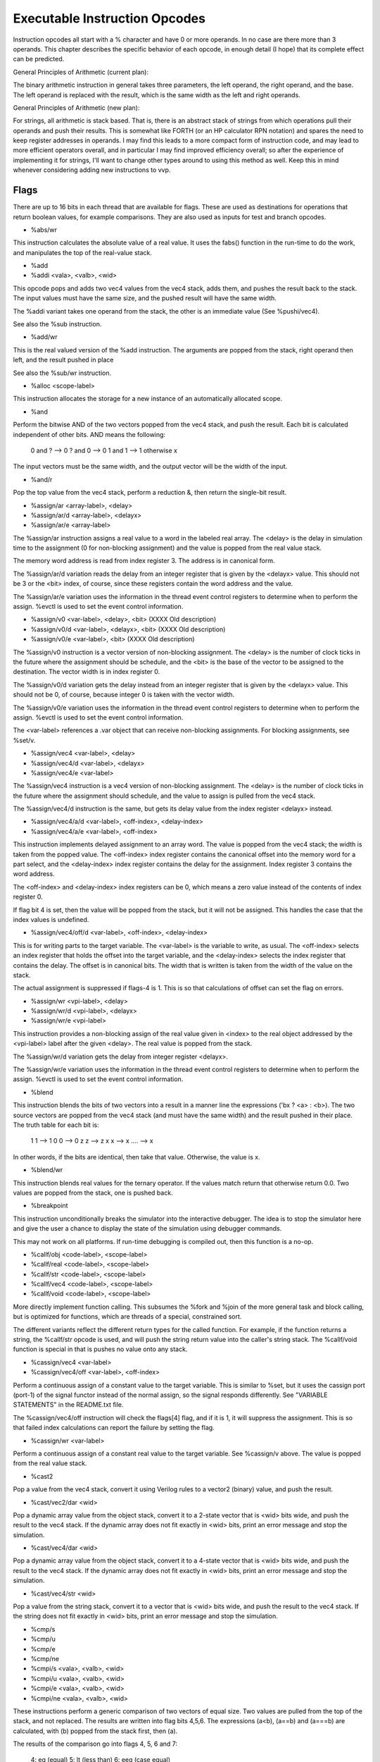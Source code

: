 Executable Instruction Opcodes
==============================

Instruction opcodes all start with a % character and have 0 or more
operands. In no case are there more than 3 operands. This chapter
describes the specific behavior of each opcode, in enough detail
(I hope) that its complete effect can be predicted.

General Principles of Arithmetic (current plan):

The binary arithmetic instruction in general takes three parameters,
the left operand, the right operand, and the base. The left operand is
replaced with the result, which is the same width as the left and
right operands.

General Principles of Arithmetic (new plan):

For strings, all arithmetic is stack based. That is, there is an
abstract stack of strings from which operations pull their operands
and push their results. This is somewhat like FORTH (or an HP calculator
RPN notation) and spares the need to keep register addresses in
operands. I may find this leads to a more compact form of instruction
code, and may lead to more efficient operators overall, and in
particular I may find improved efficiency overall; so after the
experience of implementing it for strings, I'll want to change other
types around to using this method as well. Keep this in mind whenever
considering adding new instructions to vvp.

Flags
-----

There are up to 16 bits in each thread that are available for
flags. These are used as destinations for operations that return
boolean values, for example comparisons. They are also used as inputs
for test and branch opcodes.

* %abs/wr

This instruction calculates the absolute value of a real value. It uses
the fabs() function in the run-time to do the work, and manipulates
the top of the real-value stack.

* %add
* %addi <vala>, <valb>, <wid>

This opcode pops and adds two vec4 values from the vec4 stack, adds
them, and pushes the result back to the stack. The input values must
have the same size, and the pushed result will have the same width.

The %addi variant takes one operand from the stack, the other is an
immediate value (See %pushi/vec4).

See also the %sub instruction.

* %add/wr

This is the real valued version of the %add instruction. The arguments
are popped from the stack, right operand then left, and the result
pushed in place

See also the %sub/wr instruction.

* %alloc <scope-label>

This instruction allocates the storage for a new instance of an
automatically allocated scope.

* %and

Perform the bitwise AND of the two vectors popped from the vec4 stack,
and push the result. Each bit is calculated independent of other
bits. AND means the following:

	0 and ? --> 0
	? and 0 --> 0
	1 and 1 --> 1
	otherwise   x

The input vectors must be the same width, and the output vector will
be the width of the input.

* %and/r

Pop the top value from the vec4 stack, perform a reduction &, then
return the single-bit result.

* %assign/ar <array-label>, <delay>
* %assign/ar/d <array-label>, <delayx>
* %assign/ar/e <array-label>

The %assign/ar instruction assigns a real value to a word in the
labeled real array. The <delay> is the delay in simulation time to
the assignment (0 for non-blocking assignment) and the value is popped
from the real value stack.

The memory word address is read from index register 3. The address is
in canonical form.

The %assign/ar/d variation reads the delay from an integer register that
is given by the <delayx> value. This should not be 3 or the <bit> index,
of course, since these registers contain the word address and the value.

The %assign/ar/e variation uses the information in the thread
event control registers to determine when to perform the assign.
%evctl is used to set the event control information.

* %assign/v0 <var-label>, <delay>, <bit> (XXXX Old description)
* %assign/v0/d <var-label>, <delayx>, <bit> (XXXX Old description)
* %assign/v0/e <var-label>, <bit> (XXXX Old description)

The %assign/v0 instruction is a vector version of non-blocking
assignment. The <delay> is the number of clock ticks in the future
where the assignment should be schedule, and the <bit> is the base of
the vector to be assigned to the destination. The vector width is in
index register 0.

The %assign/v0/d variation gets the delay instead from an integer
register that is given by the <delayx> value. This should not be 0, of
course, because integer 0 is taken with the vector width.

The %assign/v0/e variation uses the information in the thread
event control registers to determine when to perform the assign.
%evctl is used to set the event control information.

The <var-label> references a .var object that can receive non-blocking
assignments. For blocking assignments, see %set/v.

* %assign/vec4 <var-label>, <delay>
* %assign/vec4/d <var-label>, <delayx>
* %assign/vec4/e <var-label>

The %assign/vec4 instruction is a vec4 version of non-blocking
assignment. The <delay> is the number of clock ticks in the future
where the assignment should schedule, and the value to assign is
pulled from the vec4 stack.

The %assign/vec4/d instruction is the same, but gets its delay value
from the index register <delayx> instead.

* %assign/vec4/a/d <var-label>, <off-index>, <delay-index>
* %assign/vec4/a/e <var-label>, <off-index>

This instruction implements delayed assignment to an array word. The
value is popped from the vec4 stack; the width is taken from the
popped value. The <off-index> index register contains the canonical
offset into the memory word for a part select, and the <delay-index>
index register contains the delay for the assignment. Index register 3
contains the word address.

The <off-index> and <delay-index> index registers can be 0, which
means a zero value instead of the contents of index register 0.

If flag bit 4 is set, then the value will be popped from the stack,
but it will not be assigned. This handles the case that the index
values is undefined.

* %assign/vec4/off/d <var-label>, <off-index>, <delay-index>

This is for writing parts to the target variable. The <var-label> is
the variable to write, as usual. The <off-index> selects an index
register that holds the offset into the target variable, and the
<delay-index> selects the index register that contains the delay. The
offset is in canonical bits. The width that is written is taken from
the width of the value on the stack.

The actual assignment is suppressed if flags-4 is 1. This is so that
calculations of offset can set the flag on errors.

* %assign/wr <vpi-label>, <delay>
* %assign/wr/d <vpi-label>, <delayx>
* %assign/wr/e <vpi-label>

This instruction provides a non-blocking assign of the real value
given in <index> to the real object addressed by the <vpi-label>
label after the given <delay>. The real value is popped from the stack.

The %assign/wr/d variation gets the delay from integer register
<delayx>.

The %assign/wr/e variation uses the information in the thread
event control registers to determine when to perform the assign.
%evctl is used to set the event control information.

* %blend

This instruction blends the bits of two vectors into a result in a
manner line the expressions ('bx ? <a> : <b>). The two source vectors
are popped from the vec4 stack (and must have the same width) and the
result pushed in their place. The truth table for each bit is:

	1  1 --> 1
	0  0 --> 0
	z  z --> z
	x  x --> x
	.... --> x

In other words, if the bits are identical, then take that
value. Otherwise, the value is x.

* %blend/wr

This instruction blends real values for the ternary operator. If the
values match return that otherwise return 0.0. Two values are popped
from the stack, one is pushed back.

* %breakpoint

This instruction unconditionally breaks the simulator into the
interactive debugger. The idea is to stop the simulator here and give
the user a chance to display the state of the simulation using
debugger commands.

This may not work on all platforms. If run-time debugging is compiled
out, then this function is a no-op.

* %callf/obj <code-label>, <scope-label>
* %callf/real <code-label>, <scope-label>
* %callf/str <code-label>, <scope-label>
* %callf/vec4 <code-label>, <scope-label>
* %callf/void <code-label>, <scope-label>

More directly implement function calling. This subsumes the %fork and
%join of the more general task and block calling, but is optimized for
functions, which are threads of a special, constrained sort.

The different variants reflect the different return types for the
called function. For example, if the function returns a string, the
%callf/str opcode is used, and will push the string return value into
the caller's string stack. The %callf/void function is special in that
is pushes no value onto any stack.

* %cassign/vec4 <var-label>
* %cassign/vec4/off <var-label>, <off-index>

Perform a continuous assign of a constant value to the target
variable. This is similar to %set, but it uses the cassign port
(port-1) of the signal functor instead of the normal assign, so the
signal responds differently. See "VARIABLE STATEMENTS" in the
README.txt file.

The %cassign/vec4/off instruction will check the flags[4] flag, and if
it is 1, it will suppress the assignment. This is so that failed index
calculations can report the failure by setting the flag.

* %cassign/wr <var-label>

Perform a continuous assign of a constant real value to the target
variable. See %cassign/v above. The value is popped from the real
value stack.

* %cast2

Pop a value from the vec4 stack, convert it using Verilog rules to a
vector2 (binary) value, and push the result.

* %cast/vec2/dar <wid>

Pop a dynamic array value from the object stack, convert it to a 2-state
vector that is <wid> bits wide, and push the result to the vec4 stack.
If the dynamic array does not fit exactly in <wid> bits, print an error
message and stop the simulation.

* %cast/vec4/dar <wid>

Pop a dynamic array value from the object stack, convert it to a 4-state
vector that is <wid> bits wide, and push the result to the vec4 stack.
If the dynamic array does not fit exactly in <wid> bits, print an error
message and stop the simulation.

* %cast/vec4/str <wid>

Pop a value from the string stack, convert it to a vector that is <wid>
bits wide, and push the result to the vec4 stack. If the string does not
fit exactly in <wid> bits, print an error message and stop the simulation.

* %cmp/s
* %cmp/u
* %cmp/e
* %cmp/ne
* %cmpi/s <vala>, <valb>, <wid>
* %cmpi/u <vala>, <valb>, <wid>
* %cmpi/e <vala>, <valb>, <wid>
* %cmpi/ne <vala>, <valb>, <wid>

These instructions perform a generic comparison of two vectors of
equal size. Two values are pulled from the top of the stack, and not
replaced. The results are written into flag bits 4,5,6. The
expressions (a<b), (a==b) and (a===b) are calculated, with (b) popped
from the stack first, then (a).

The results of the comparison go into flags 4, 5, 6 and 7:

	4: eq  (equal)
	5: lt  (less than)
	6: eeq (case equal)

The eeq bit is set to 1 if all the bits in the vectors are exactly the
same, or 0 otherwise. The eq bit is true if the values are logically
the same. That is, x and z are considered equal. In other words the eq
bit is the same as `==` and the eeq bit `===`.

The lt bit is 1 if the left vector is less than the right vector, or 0
if greater than or equal to the right vector. It is the equivalent of
the Verilog < operator. Combinations of these three bits can be used
to implement all the Verilog comparison operators.

The %cmp/u and %cmp/s differ only in the handling of the lt bit. The
%cmp/u does an unsigned compare, whereas the %cmp/s does a signed
compare. In either case, if either operand contains x or z, then lt
bit gets the x value.

The %cmp/e and %cmpi/e variants are the same, but they do not bother
to calculate the lt flag. These are faster if the lt flag is not needed.

The %cmp/ne and %cmpi/ne variants are the same as the %cmp/e and
%cmpi/e variants, but the 4 and 6 flags are inverted in order to
eliminate the need for a %flag_inv instruction to implement != and !==
operations.

* %cmp/we
* %cmp/wne

These instructions perform a wild comparison of two vectors of equal
size. Two values are pulled from the top of the stack, and not replaced.
The results are written into flag bit 4. The comparisons work like eq/ne
except an x/z bit in the r-value will match any l-value bit.

The %cmp/wne variant is the same as %cmp/we, but the 4 flag is inverted
in order to eliminate the need for a %flag_inv instruction to implement
the !=? operator.

* %cmp/wr

Compare real values for equality and less-then. This opcode pops to
values from the real-value stack and writes the comparison result to
bits 4/5. The expressions (a < b) and (a==b) are calculated, with (b)
popped from the stack first, then (a).

* %cmp/z
* %cmp/x

These instructions are for implementing the casez and casex
comparisons. These work similar to the %cmp/u instructions, except
only an eq bit is calculated. These comparisons both treat z values in
the left or right operand as don't care positions. The %cmp/x
instruction will also treat x values in either operand as don't care.

Only bit 4 is set by these instructions.

* %cmp/str

This instruction pops the top two strings from the string stack and
compares them. The results of the comparison go into bits 4 and 5:

	4: eq  (equal)
	5: lt  (less than)

For the purposes of calculating the lt bit, the top string is the
right operand and the string underneath is the left operand. This
instruction removes two strings from the stack.

* %concat/str
* %concati/str <string>

Pop the top string, and concatenate it to the new top string. Or think
of it as passing the tail, then the head, concatenating them, and
pushing the result. The stack starts with two strings in the stack,
and ends with one string in the stack.

The %concati/str form pops only one value from the stack. The right
part comes from the immediate value.

* %concat/vec4
* %concati/vec4 <vala>, <valb>, <wid>

Pop two vec4 vectors, concatenate them, and push the combined
result. The top of the vec4 stack is the LSB of the result, and the
next in this stack is the MSB bits of the result.

The %concati/vec4 form takes an immediate value and appends it (lsb)
to the value on the top of the stack. See the %pushi/vec4 instruction
for how to describe the immediate value.

* %cvt/sr <index>
* %cvt/ur <bit-l>

Pop a word from the real-value stack, convert it to a signed or
unsigned integer, and write it to the <index> index
register. Precision may be lost in the conversion.

* %cvt/rv
* %cvt/rv/s

The %cvt/rv instruction pops a value from the thread vec4 stack and
converts it to a real word. Push the result onto the real value
stack. Precision may be lost in the conversion.

The %cvt/rv/s instruction is the same as %cvt/rv, but treats the thread
vector as a signed value.

* %cvt/vr <wid>

The %cvt/vr opcode converts a real word from the stack to a vec4 that
is <wid> wide. Non-integer precision is lost in the conversion, and
the real value is popped from the stack. The result is pushed to the
vec4 stack.

* %deassign <var-label>, <base>, <width>

Deactivate and disconnect a procedural continuous assignment to a
variable. The <var-label> identifies the affected variable.

The <base> and <width> are used to determine what part of the signal
will be deactivated. For a full deactivation the <base> is 0 and
<width> is the entire signal width.

* %deassign/wr <var-label>

The same as %deassign above except this is used for real variables.

* %debug/thr

These opcodes are aids for debugging the vvp engine. The vvp code
generator should not generate these, and they should not alter code
flow, data contents, etc.

* %delay <low>, <high>

This opcode pauses the thread, and causes it to be rescheduled for a
time in the future. The amount is the number of the ticks in the
future to reschedule, and is >= 0. If the %delay is zero, then the
thread yields the processor for another thread, but will be resumed in
the current time step.

The delay amount is given as 2 32bit numbers, so that 64bit times may
be represented.

* %delayx <idx>

This is similar to the %delay opcode, except that the parameter
selects an index register, which contains the actual delay. This
supports run-time calculated delays.

* %delete/obj <var-label>

Arrange for the dynamic object at the target label to be deleted.
This has no effect on the object or string stack. Note that this is
the same as:

   %null ;
   %store/obj <var-label>

but that idiom is expected to be common enough that it warrants an
optimized shorthand.

* %disable <scope-label>

This instruction terminates threads that are part of a specific
scope. The label identifies the scope in question, and the threads are
the threads that are currently within that scope.

* %disable/flow <scope-label>

This instruction is similar to `%disable` except that it will only disable a
single thread of the specified scope. The disabled thread will be the thread
closest to the current thread in the thread hierarchy. This can either be thread
itself or one of its parents.

It is used to implement flow control statements called from within a thread that
only affect the thread or its parents. E.g. SystemVerilog `return`, `continue`
or `break`.

* %disable/fork

This instruction terminates all the detached children for the current
thread. There should not be any non-detached children.


* %div <bit-l>, <bit-r>, <wid>
* %div/s <bit-l>, <bit-r>, <wid>

This instruction arithmetically divides the <bit-l> vector by the
<bit-r> vector, and leaves the result in the <bit-l> vector. IF any of
the bits in either vector are x or z, the entire result is x.

The %div/s instruction is the same as %div, but does signed division.


* %div/wr

This opcode divides the left operand by the right operand. If the
right operand is 0, then the result is NaN.


* %dup/real
* %dup/vec4
* %dup/obj

These opcodes duplicate the value on the top of the stack for the
corresponding type.

* %evctl <functor-label> <idx>
* %evctl/c
* %evctl/s <functor-label> <idx>
* %evctl/i <functor-label> <value>

These instructions are used to put event and repetition information
into the thread event control registers. These values are then used
by the %assign/e instructions to do not blocking event control. The
<functor-label> is the event to trigger on and the <idx> is an index
register to read the repetition count from (signed or unsigned).
%evctl/i sets the repetition to an immediate unsigned value.

%evctl/c clears the event control information. This is needed if a
%assign/e may be skipped since the %assign/e statements clear the
event control information and the other %evctl statements assert
that this information has been cleared. You can get an assert if
this information is not managed correctly.

* %event <functor-label>
* %event/nb <functor-label>

This instruction is used to send a pulse to an event object. The
<functor-label> is an event variable. This instruction simply writes
an arbitrary value to the event to trigger the event.

* %file_line <file> <line> <description>

This command emits the provided file and line information along with
the description when it is executed. The output is sent to stderr and
the format of the output is:

   <file>:<line>: <description>
   
<file> is the unsigned numeric file index.
<line> is the unsigned line number.
<description> is a string, if string is 0 then the following default
message is used: "Procedural tracing.".

* %flag_inv <flag>

This instruct inverts a flag bit.

* %flag_mov <flag1>, <flag2>

This instruction copies the flag bit from <flag2> to <flag1>.

* %flag_or <flag1>, <flag2>

This instruction calculates the Verilog OR of the flag bits in <flag1>
and <flag2>, and leaves the result in <flag1>.

* %flag_set/imm <flag>, <value>

This instruction sets an immediate value into a flag bit. This is a
single bit, and the value is 0==0, 1==1, 2==z, 3==x.

* %flag_get/vec4 <flag>
* %flag_set/vec4 <flag>

These instructions provide a means for accessing flag bits. The
%flag_get/vec4 loads the numbered flag as a vec4 on top of the vec4
stack, and the %flag_set/vec4 pops the top of the vec4 stack and
writes the LSB to the selected flag.

* %force/vec4 <label>
* %force/vec4/off <label>, <off>
* %force/vec4/off/d <label>, <off>, <delay>

Perform a "force" assign of a values to the target variable. The value
to be forced is popped from the vec4 stack and forced to the target
variable. The /off variant forces a part of a vector. The width of the
part comes from the width of the popped value, and the <off> is an
index register that contains the canonical offset where the value
gets written. The <delay> is an index register that contains the
delay.

The %force/vec4/off instructions will test the value of flags[4], and if
it is 1, will suppress the actual assignment. This is intended to help
with detection of invalid index expressions.

* %force/wr <var-label>

Force a constant real value to the target variable. See %force/v
above. The value is popped from the real value stack.

* %fork <code-label>, <scope-label>

This instruction is similar to %jmp, except that it creates a new
thread to start executing at the specified address. The new thread is
created and pushed onto the child stack.  It is also marked runnable,
but is not necessarily started until the current thread yields.

The %fork instruction has no effect other than to push a child thread.

See also %join.

* %free <scope-label>

This instruction de-allocates the storage for a previously allocated
instance of as automatically allocated scope.


* %inv

Perform a bitwise invert of the vector on top of the vec4 stack. The result
replaces the input. Invert means the following, independently, for each
bit:

	0  --> 1
	1  --> 0
	x  --> x
	z  --> x


* %ix/vec4 <idx>
* %ix/vec4/s <idx>

This instruction loads a vec4 value from the vec4 stack, into the
index register <idx>. The value is popped from the vec4 stack and
written to the index register.

The %ix/vec4 instruction converts the 4-value bits into a binary
number, without sign extension. If any of the bits of the vector is x
or z, then the index register gets the value 0. The %ix/vec4/s
instruction is the same, except that it assumes the source vector is
sign extended to fit the index register.

The instruction also writes into flag 4 a 1 if any of the bits of the
input vector are x or z. This is a flag that the 0 value written into
the index register is really the result of calculating from unknown
bits. It writes an X into flag 4 if the vec4 value overflows the index
register.

	4: unknown value or overflow
	5: (reserved)
	6: (reserved)

* %ix/getv <idx>, <functor-label>
* %ix/getv/s <idx>, <functor-label>

These instructions are like the %ix/vec4 instructions, except that they
read directly from a functor label instead of from thread bits. They set
flag 4 just like %ix/get (overflow is not currently checked by ix/getv/s).

* %ix/load <idx>, <low>, <high>

This instruction loads an immediate value into the addressed index
register. The index register holds 64 bit numeric values, so <low>
and <high> are used to separate the value in two 32 bit chunks.
The idx value selects the index register. This is different from
%ix/get, which loads the index register from a value in the thread bit
vector. The values are unsigned decimal values and are combined as
<high> << 32 | <low> to produce the final value.


* %ix/add <idx>, <low>, <high>
* %ix/sub <idx>, <low>, <high>
* %ix/mul <idx>, <low>, <high>

These instructions add, subtract, or multiply the selected index
register by the immediate value. The 64 bit immediate value is built
from the two 32 bit chunks <low> and <high> (see %ix/load above).
The <idx> value selects the index register.

* %ix/mov <dst>, <src>

This instruction simply sets the index register <dst> to the value of
the index register <src>.

* %jmp <code-label>

The %jmp instruction performs an unconditional branch to a given
location. The parameter is the label of the destination instruction.

* %jmp/[01xz] <code-label>, <flag>

This is a conditional version of the %jmp instruction. In this case,
a flag bit (addressed by <bit>) is tested. If it is one of the
values in the part after the /, the jump is taken. For example:

	%jmp/xz T_label, 8;

will jump to T_label if bit 8 is x or z.

* %join

This is the partner to %fork. This instruction causes the thread to
wait for the top thread in the child stack to terminate, then
continues. It has no effect in the current thread other than to wait
until the top child is cleared.

It is an error to execute %join if there are no children in the child
stack. Every %join in the thread must have a matching %fork that
spawned off a child thread.

If the matching child instruction is still running, a %join suspends
the calling thread until the child ends. If the child is already
ended, then the %join does not block or yield the thread.

* %join/detach <n>

This is also a partner to %fork. This instruction causes the thread
to detach <n> threads from the current thread. The <n> should be ALL
the children, and none of those children may be automatic. This
instruction is used to implement join_none and join_any from the
Verilog source.

* %load/obj <var-label>

This instruction loads an object handle and pushes it to the top of
the object handle stack.

See also %store/obj.

* %load/real <vpi-label>
* %load/dar/r <functor-label>

The %load/real instruction reads a real value from the vpi-like object
and pushes it to the top of the real value stack.

The %load/dar/r loads the real word from the darray and pushes it onto
the stack.

* %load/str <var-label>
* %load/stra <array-label>, <index>
* %load/dar/str <var-label>

The %load/str instruction gets the string from the string variable and
pushes in to the string stack. (See also %store/str)

The %load/dar/str is similar, but the variable is a dynamic array of
strings, and there is an index value in index register 3.
(See also %store/dar/str)


* %load/v <bit>, <functor-label>, <wid> (XXXX Old implementation)

This instruction loads a vector value from the given functor node into
the specified thread register bit. The functor-label can refer to a
.net, a .var or a .functor with a vector output. The entire vector,
from the least significant up to <wid> bits, is loaded starting at
thread bit <bit>. It is an OK for the width to not match the vector
width at the functor. If the <wid> is less than the width at the
functor, then the most significant bits are dropped. If the <wid> is
more than the width at the functor, the value is padded with X bits.

* %load/vec4 <var-label>

This instruction loads a vector value from the given functor node and
pushes it onto the vec4 stack. See also the %store/vec4 instruction.

* %load/vec4a <arr-label>, <addr-index>

This instruction loads a vec4 value from the array and pushes the
value onto the stack. The <addr-index> is the index register that
holds the canonical array index.

The load checks flag bit 4. If it is 1, then the load it cancelled and
replaced with a load of all X bits. See %ix/vec4.

* %load/ar <array-label>, <index>

The %load/ar instruction reads a real value from an array. The <index>
is the index register that contains the canonical word address into
the array.

* %loadi/wr <bit>, <mant>, <exp>

This opcode loads an immediate value, floating point, into the word
register selected by <bit>. The mantissa is an unsigned integer value,
up to 32 bits, that multiplied by 2**(<exp>-0x1000) to make a real
value. The sign bit is OR-ed into the <exp> value at bit 0x4000, and
is removed from the <exp> before calculating the real value.

If <exp>==0x3fff and <mant> == 0, the value is +inf.
If <exp>==0x7fff and <mant> == 0, the value is -inf.
If <exp>==0x3fff and <mant> != 0, the value is NaN.

* %max/wr
* %min/wr

This instruction pops the top two values from the real stack and
pushes back the max(min) value. Avoid returning NaN by selecting the
other if either is NaN.

* %mod
* %mod/s

This instruction calculates the modulus %r of the left operand, and
replaces the left operand with the result. The left and right vectors
are popped from the vec4 stack and have identical width. The result is
pushed onto the vec4 stack.

The /s form does signed %.

* %mod/wr

This opcode is the real-valued modulus of the two real values.

* %mul
* %muli <vala>, <valb>, <wid>

This instruction multiplies the left vector by the right vector, the
vectors pare popped from the vec4 stack and have the same width. If
any of the bits of either vector are x or z, the result is
x. Otherwise, the result is the arithmetic product. In any case, the
result is pushed back on the vec4 stack.


* %mul/wr

This opcode multiplies two real words together.

* %nand

Perform the bitwise NAND of two vec4 vectors, and push the result. Each
bit is calculated independent of other bits. NAND means the following:

	0 and ? --> 1
	? and 0 --> 1
	1 and 1 --> 0
	otherwise   x


* %new/cobj <label>

Create a new class object. The <label> is the VPI label for a class
type definition.

* %new/darray <idx>, "<type>"

Create a new array (of int objects) with a size. the <idx> is the
address of an index variable that contains the computed array size to
use. The <type> is a string that expresses the type of the elements of
the array. See also %delete/obj

The supported types are:

         "b<N>"     - unsigned bool <N>-bits
         "sb<N>"    - signed bool <N>-bits
	 "r"        - real
	 "S"        - SystemVerilog string

* %nor

Perform the bitwise nor of vec4 vectors, and push the result. Each bit
in the source vectors is combined to make a result bit according to the
truth table.

	1 nor ? --> 0
	? nor 1 --> 0
	0 nor 0 --> 1
	otherwise  x


* %nor/r <dst>, <src>, <wid> (XXXX Old definition)

The %nor/r instruction is a reduction nor. That is, the <src> is a
vector with width, but the result is a single bit. The <src> vector is
not affected by the operation unless the <dst> bit is within the
vector. The result is calculated before the <dst> bit is written, so
it is valid to place the <dst> within the <src>.

The actual operation performed is the inverted or of all the bits in
the vector.

* %nor/r

The %nor/r instruction is a reduction nor. That is, a vec4 value is
popped from the vec4 stack, the bits of the vector are or'ed together
to a signal bit, that bit is inverted and the resulting 1-bit vector
pushed back to the vec4 stack. See also the "%or" instruction.

* %null

Push a null object and push it to the object stack. The null object
can be used with any class or darray object, so it is not typed.

* %or

Perform the bitwise or of two vectors. Pop two values from the vec4
stack to get the input arguments. Each bit in the result is combined
with the corresponding bit in the input arguments, according to the
truth table:

	1 or ? --> 1
	? or 1 --> 1
	0 or 0 --> 0
	otherwise  x

The results is then pushed onto the vec4 stack. The inputs and the
output are all the same width.

* %or/r

This is a reduction version of the %or opcode. Pop a single value from
the vec4 stack, perform the reduction or and return the result to the stack.

* %pad <dst>, <src>, <wid> (XXXX Old version)

This instruction replicates a single bit in register space into a
destination vector in register space. The destination may overlap
the source bit. The <dst> may not be 0-3. This is useful for zero
or sign extending a vector.

* %pad/s <wid>
* %pad/u <wid>

These instruction change the size of the top item in the vec4
stack. If this item is larger then this, it is truncated. If smaller,
then extended. The /s variant sign extends, the /u variant unsigned
extends.

* %part/s <wid>
* %part/u <wid>

This instruction implements a part select. It pops from the top of the
vec4 the base value, then it pops the base to select from. The width
is the fixed number <wid>. The result is pushed back to the stack.

* %pop/str <num>
* %pop/real <num>
* %pop/obj <num>, <skip>
* %pop/vec4 <num>

Pop <num> items from the string/real/object/vec4 stack. This is the
opposite of the %pushX/str opcode which pushes a string to the
stack. The %pop/str is not normally needed because the %store/str
includes an implicit pop, but sometimes it is necessary to pop
explicitly.

The <skip> is the number of top positions on the stack to keep,
before starting to pop. This allows for popping positions other than
the top of the stack.

* %pow
* %pow/s

The %pow opcode pops the "B" value from the stack, then pops the "A"
value from the stack, then pushes A**B back onto the stack. Of there
are any X or Z bits in A or B, then an X value is pushed onto the
stack instead of a calculated values.

The %pow/s opcode does the same for signed values.

* %pow/wr

This opcode raises the left operand by the right operand, and pushes
the result.

* %prop/v <pid>
* %prop/obj <pid>, <idx>
* %prop/r <pid>
* %prop/str <pid>

Read a vector (/v) or real value (/r) or string (/str) or object from
the property number <pid> of the class object on the top of the
object stack. Push the resulting value to the appropriate stack. The
class object that is the source is NOT popped from the object stack.

The <idx> is the address of an index variable that selects the word of
an arrayed property. If the <idx> value is 0, then use index value
zero instead of reading index register zero. Use this form for
non-arrayed properties.

* %pushi/real <mant>, <exp>

This opcode loads an immediate value, floating point, into the real
value stack. The mantissa is an unsigned integer value, up to 32 bits,
that multiplied by 2**(<exp>-0x1000) to make a real value. The sign
bit is OR-ed into the <exp> value at bit 0x4000, and is removed from
the <exp> before calculating the real value.

If <exp>==0x3fff and <mant> == 0, the value is +inf.
If <exp>==0x7fff and <mant> == 0, the value is -inf.
If <exp>==0x3fff and <mant> != 0, the value is NaN.

* %pushi/str <text>

Push a literal string to the string stack.

* %pushi/vec4 <vala>, <valb>, <wid>

This opcode loads an immediate value, vector4, into the vector
stack. The <vala> is the boolean value bits, and the <valb> bits are
modifiers to support z and x values. The a/b encodings for the 4
possible logic values are:

   a b  val
   0 0   0
   1 0   1
   1 1   x
   0 1   z

This opcode is limited to 32bit numbers.

* %pushv/str

Convert a vector to a string and push the string to the string
stack. The single argument is popped from the vec4 stack and the
result pushed to the string stack.

* %putc/str/v <functor-label>, <muxr>

Pop a vector byte from the thread vec4 stack and write it to a
character of the string variable at <functor-label>. This is
basically an implementation of <string>.putc(<muxr>, <val>) where
<val> is the 8bit vector popped from the stack.

* %qpop/b/real <functor-label>
* %qpop/f/real <functor-label>
* %qpop/b/str <functor-label>
* %qpop/f/str <functor-label>
* %qpop/b/v <functor-label>
* %qpop/f/v <functor-label>

Pop values from a dynamic queue object.

* %release/net <functor-label>, <base>, <width>
* %release/reg <functor-label>, <base>, <width>

Release the force on the signal that is represented by the functor
<functor-label>.  The force was previously activated with a %force/v
statement.  If no force was active on this functor the statement does
nothing. The %release/net sends to the labeled functor the release
command with net semantics: the unforced value is propagated to the
output of the signal after the release is complete. The %release/reg
sends the release command with reg semantics: the signal holds its
forced value until another value propagates through.

The <base> and <width> are used to determine what part of the signal
will be released. For a full release the <base> is 0 and <width> is
the entire signal width.

* %release/wr <functor-label>, <type>

Release the force on the real signal that is represented by the functor
<functor-label>.  The force was previously activated with a %force/wr
statement. The <type> is 0 for nets and 1 for registers. See the other
%release commands above.

* %replicate <count>

Pop the vec4 value, replicate it <count> times, then push the
result. In other words, push the concatenation of <count> copies.
See also the %concat instruction.

* %ret/obj <index>
* %ret/real <index>
* %ret/str <index>
* %ret/vec4 <index>, <offset>, <wid>

Write a value to the indexed function argument. The value is popped
from the appropriate stack and written into the argument. The return
value of a function is the first argument of the appropriate type, so
for example to store the return value for a real function, use
"%ret/real 0;". It is up to the function caller to set up the argument
references.

The %ret/vec4 opcode works very much like the %store/vec4 opcode. The
<off> and <wid> operands are the offset and width of the subvector of
the destination value that is written by the value popped from the
vec4 stack. Off the <offset> is zero, then the literal offset is
zero. If the <offset> is non-zero, then it selects an index register
that contains the actual offset. In this case, flag-4 is tested, and
if not 1, the assign is suppressed.

* %retload/vec4 <index>
* %retload/real <index>
* %retload/str <index>

Read a value from the indexed function argument. The value is read
from the argument and pushed to the appropriate stack.

* %set/dar/obj/real <index>
* %set/dar/obj/str <index>
* %set/dar/obj/vec4 <index>

The "%set/dar/obj/real" opcode sets the top value from the real-value
stack to the index. This does NOT pop the real value off the
stack. The intent is that this value may be written to a bunch of
values.

The "%set/dar/obj/str" opcode does the same but for string values and
uses the string stack, and the "%set/dar/obj/vec4" for vec4 values and
the vector stack.

* %set/v <var-label>, <bit>, <wid> (XXXX Old definition)

This sets a vector to a variable, and is used to implement blocking
assignments. The <var-label> identifies the variable to receive the
new value. Once the set completes, the value is immediately available
to be read out of the variable. The <bit> is the address of the thread
register that contains the LSB of the vector, and the <wid> is the
size of the vector. The width must exactly match the width of the
signal.

* %set/qb <var-label>, <bit>, <wid>
* %set/qf <var-label>, <bit>, <wid>

This sets the vector value into the back (qb) or front (qf) of a queue
variable.

* %shiftl <idx>
* %shiftr <idx>
* %shiftr/s <idx>

These instructions shift the top value in the vec4 stack left (towards
MSB) or right, possibly signed. The <idx> is the address of the index
register that contains the amount to shift.

The instruction also checks flag bit 4. If it is true, the result is
replaced with X instead of a shifted result. This is intended to
detect that the index contents were not valid.

* %split/vec4 <wid>

Pull the top vec4 vector from the stack and split it into two
parts. Split off <wid> bits from the LSB, then push the remaining bits
of the original (the MSB) back to the stack. Then push the split off
LSB vector.

The <wid> must be less than the width of the original, unsplit vector.

* %store/obj <var-label>

This pops the top of the object stack and writes it to the object
variable given by the label.

See also %load/obj.

* %store/prop/obj <pid>, <idx>
* %store/prop/r <pid>
* %store/prop/str <pid>
* %store/prop/v <pid>, <wid>

The %store/prop/r pops a real value from the real stack and stores it
into the the property number <pid> of a cobject in the top of the
object stack. The cobject is NOT popped.

The %store/prop/obj pops an object from the top of the object stack,
then writes it to the property number <pid> of the cobject now on
top of the object stack. The cobject is NOT popped. The <idx> argument
is the index register to select an element. If the property is an
array, this selects the element. If <idx> is 0, then use the value 0
instead of index register zero. Use 0 for non-array properties.

The %store/prop/v pops a vector from the vec4 stack and stores it into
the property <pid> of the cobject in the top of the object stack. The
vector is truncated to <wid> bits, and the cobject is NOT popped.

* %store/real <var-label>
* %store/reala <var-label>, <index>

This pops the top of the real variable stack and write it to the
object variable given by the label.

The reala version is similar, but writes to a real array using the
index in the index register <index>

* %store/str <var-label>
* %store/stra <array-label>, <index>
* %store/dar/r <var-label>
* %store/dar/str <var-label>
* %store/dar/vec4 <var-label>
* %store/qf/r <var-label>
* %store/qf/str <var-label>
* %store/qf/v <var-label>, <wid>
* %store/qb/r <var-label>
* %store/qb/str <var-label>
* %store/qf/v <var-label>, <wid>

The %store/str instruction pops the top of the string stack and writes
it to the string variable.

The %store/stra targets an array.

The %store/dar/str is similar, but the target is a dynamic array of
string string. The index is taken from signed index register 3.

* %store/vec4 <var-label>, <offset>, <wid>
* %store/vec4a <var-label>, <addr>, <offset>

Store a logic vector into the variable. The value (and its width) is
popped off the top of the stack and written to the variable. The value
is then optionally truncated to <wid> bits and assigned to the
variable. It is an error for the value to be fewer then <wid>
bits. The <offset> is the index register that contains a part offset
for writing into a part of the variable. If the <offset> is 0, then
use the literal value 0 instead of getting an offset from index
register 0.

The %store/vec4a is similar, but the target is an array of vec4, the
<addr> is an index register that contains the canonical address, and
the <offset> is an index register that contains the vector part
offset.

Both index registers can be 0, to mean a zero value instead of a zero
register.

The %store/vec4a will check flag bit 4, and if it is true, it will
suppress the actual assignment. This is so that the context can
indicate that the address is invalid.

The %store/vec4 will check flag bit 4, only if the <offset> is a
non-zero index register. A 0 index is a fixed constant and cannot
fail.

NOTE: The <wid> is not necessary, and should be removed.

The %store/qf/* and %store/qb/* instructions are queue manipulations,
which implement the push_back (qb) and push_front (qf)
functions. These only apply to queue object, and are distinct from the
dar versions because the begin/front don't exist, by definition.

* %sub

This instruction subtracts vec4 values. The right value is popped from
the vec4 stack, then the left value is popped. The right is subtracted
from the left, and the result pushed.

See also the %add instruction.

* %subi <vala>, <valb>, <wid>

This instruction pops a value "A" from the vec4 stack, generates a
values "B" from the immediate argument, and pushes A-B.

See also the %addi instruction.

* %sub/wr

This instruction operates on real values in word registers. The right
value is popped, the left value is popped, the right is subtracted
from the left, and the result pushed.

* %substr <start>, <end>

This instruction takes the substring of the top string in the string
stack. This implements the SystemVerilog style substring. The string
stack is popped and replaced with the result.

* %substr/vec4 <sel>, <wid>

This instruction extracts the substring of the top string in the
string stack and pushes the result to the vec4 stack. The <sel> is the
index register that holds the select base, and the <wid> is the width,
in bits, of the result. Note that <wid> must be a multiple of 8.

The string value is NOT popped.


* %test_nul <var-label>
* %test_nul/obj
* %test_nul/prop <pid>, <idx>

This instruction tests the contents of the addressed variable to see
if it is null. If it is, set flag bit 4 to 1. Otherwise, set flag bit
4 to 0.

The %test_null/obj tests the object on the top of the stack, instead
of any variable. The value in the stack is NOT popped.

The %test_nul/prop instruction tests an object property for nul. The
object with the property is peeked from the top of the object stack,
and the <idx> is the array index if the property is an array of objects.

This is intended to implement the SystemVerilog expression
(<var>==null), where <var> is a class variable.

* %vpi_call <name> [, ...] {<vec4> <real> <str>}

This instruction makes a call to a system task that was declared using
VPI. The operands are compiled down to a vpiHandle for the call. The
instruction contains only the vpiHandle for the call. See the vpi.txt
file for more on system task/function calls.

The {...} part is stack information. This tells the run-time how many
stack items the call uses so that it knows how many to pop off the
stack when the call returns.

* %vpi_func <file> <line> <name> [, ...] {<vec4> <real> <str>}
* %vpi_func/r <file> <line> <name> [, ...] {<vec4> <real> <str>}
* %vpi_func/s <file> <line> <name> [, ...] {<vec4> <real> <str>}

This instruction is similar to %vpi_call, except that it is for
calling system functions. The difference here is the return value from
the function call is pushed onto the appropriate stack. The normal
means that the VPI code uses to write the return value causes those
bits to go here.

The {...} part is stack information. This tells the run-time how many
stack items the call uses from each stack so that it knows how many to
pop off the stack when the call returns. The function call will pop
the real and string stacks, and will push any return value.


* %wait <functor-label>

When a thread executes this instruction, it places itself in the
sensitive list for the addressed functor. The functor holds all the
threads that await the functor. When the defined sort of event occurs
on the functor, a thread schedule event is created for all the threads
in its list and the list is cleared.

* %wait/fork

This instruction puts the current thread to sleep until all the detached
children have finished executing. The last detached child is responsible
for restarting the parent when it finishes.

* %xnor

This instruction pops two vectors from the vec4 stack, does a bitwise
exclusive nor (~^) of the vectors, and pushes the result. The truth
table for the xor is:

	0 xnor 0 --> 1
	0 xnor 1 --> 0
	1 xnor 0 --> 0
	1 xnor 1 --> 1
	otherwise    x


* %xor

This instruction pops two vectors from the vec4 stack, does a bitwise
exclusive or (^) of the vectors, and pushes the result. The truth
table for the xor is:

	0 xor 0 --> 0
	0 xor 1 --> 1
	1 xor 0 --> 1
	1 xor 1 --> 0
	otherwise   x

::

    /*
     * Copyright (c) 2001-2023 Stephen Williams (steve@icarus.com)
     *
     *    This source code is free software; you can redistribute it
     *    and/or modify it in source code form under the terms of the GNU
     *    General Public License as published by the Free Software
     *    Foundation; either version 2 of the License, or (at your option)
     *    any later version.
     *
     *    This program is distributed in the hope that it will be useful,
     *    but WITHOUT ANY WARRANTY; without even the implied warranty of
     *    MERCHANTABILITY or FITNESS FOR A PARTICULAR PURPOSE.  See the
     *    GNU General Public License for more details.
     *
     *    You should have received a copy of the GNU General Public License
     *    along with this program; if not, write to the Free Software
     *    Foundation, Inc., 51 Franklin Street, Fifth Floor, Boston, MA 02110-1301, USA.
     */

